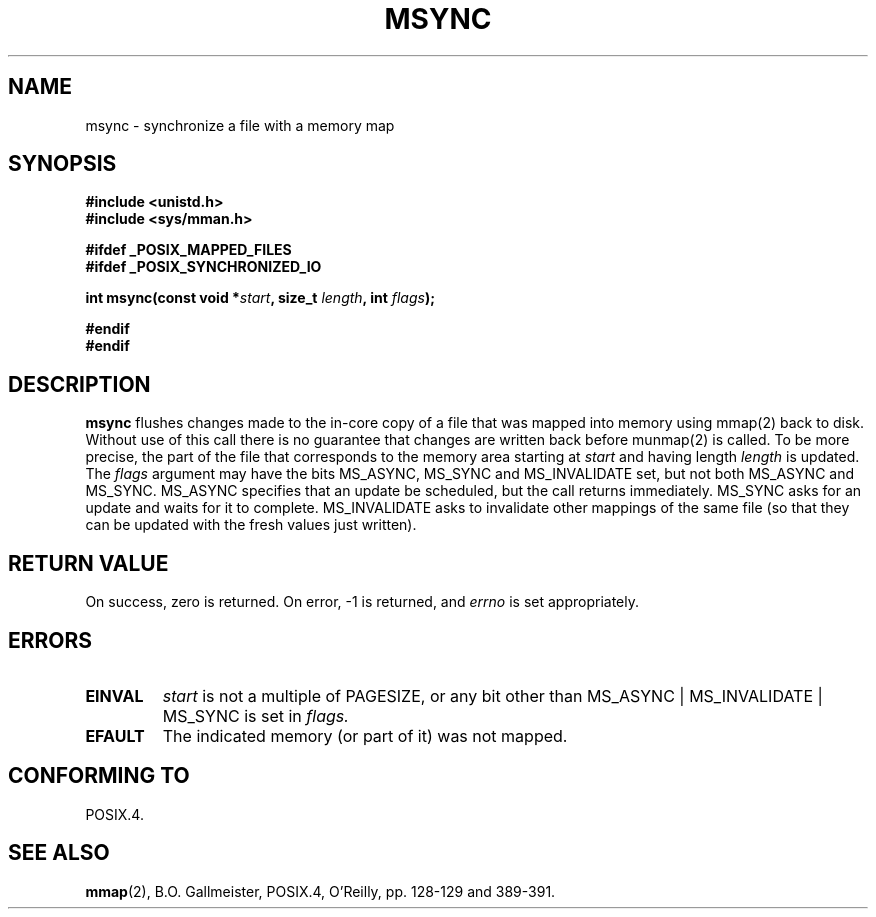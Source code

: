 .\" Hey Emacs! This file is -*- nroff -*- source.
.\"
.\" Copyright (C) 1996 Andries Brouwer (aeb@cwi.nl)
.\"
.\" Permission is granted to make and distribute verbatim copies of this
.\" manual provided the copyright notice and this permission notice are
.\" preserved on all copies.
.\"
.\" Permission is granted to copy and distribute modified versions of this
.\" manual under the conditions for verbatim copying, provided that the
.\" entire resulting derived work is distributed under the terms of a
.\" permission notice identical to this one
.\" 
.\" Since the Linux kernel and libraries are constantly changing, this
.\" manual page may be incorrect or out-of-date.  The author(s) assume no
.\" responsibility for errors or omissions, or for damages resulting from
.\" the use of the information contained herein.  The author(s) may not
.\" have taken the same level of care in the production of this manual,
.\" which is licensed free of charge, as they might when working
.\" professionally.
.\" 
.\" Formatted or processed versions of this manual, if unaccompanied by
.\" the source, must acknowledge the copyright and authors of this work.
.\"
.TH MSYNC 2 "12 April 1996" "Linux 1.3.86" "Linux Programmer's Manual"
.SH NAME
msync \- synchronize a file with a memory map
.SH SYNOPSIS
.B #include <unistd.h>
.br
.B #include <sys/mman.h>
.sp
.B #ifdef _POSIX_MAPPED_FILES
.br
.B #ifdef _POSIX_SYNCHRONIZED_IO
.sp
.BI "int msync(const void *" start ", size_t " length ", int " flags );
.sp
.B #endif
.br
.B #endif
.SH DESCRIPTION
.B msync
flushes changes made to the in-core copy of a file that was mapped
into memory using mmap(2) back to disk.  Without use of this call
there is no guarantee that changes are written back before munmap(2)
is called.  To be more precise, the part of the file that
corresponds to the memory area starting at
.I start
and having length
.I length
is updated. The
.I flags
argument may have the bits MS_ASYNC, MS_SYNC and MS_INVALIDATE set,
but not both MS_ASYNC and MS_SYNC.
MS_ASYNC specifies that an update be scheduled, but the call
returns immediately.
MS_SYNC asks for an update and waits for it to complete.
MS_INVALIDATE asks to invalidate other mappings of the same file
(so that they can be updated with the fresh values just written).
.SH "RETURN VALUE"
On success, zero is returned.  On error, \-1 is returned, and
.I errno
is set appropriately.
.SH ERRORS
.TP
.BR EINVAL
.I start
is not a multiple of PAGESIZE, or any bit other than
MS_ASYNC | MS_INVALIDATE | MS_SYNC is set in
.IR flags.
.TP
.B EFAULT
The indicated memory (or part of it) was not mapped.
.SH "CONFORMING TO"
POSIX.4.
.SH "SEE ALSO"
.BR mmap (2),
B.O. Gallmeister, POSIX.4, O'Reilly, pp. 128-129 and 389-391.
